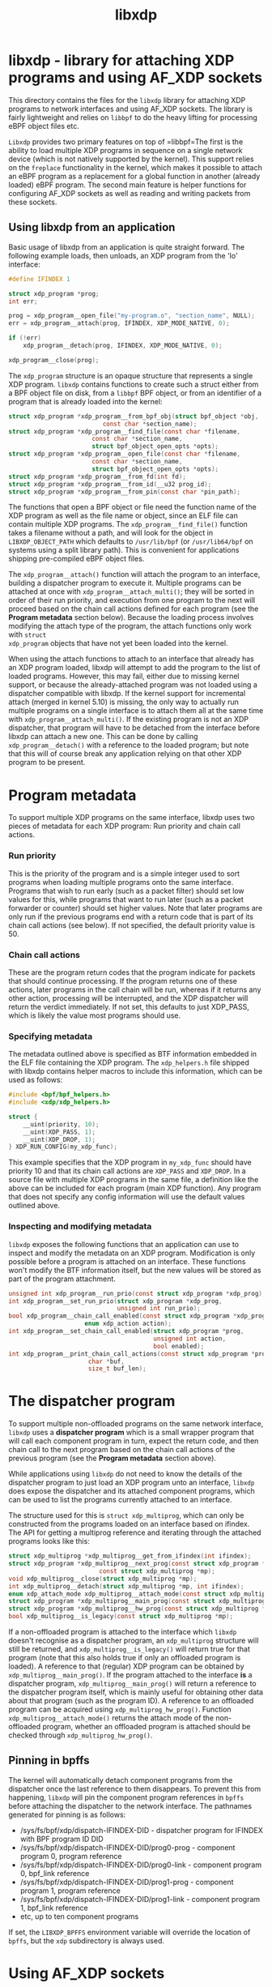 #+EXPORT_FILE_NAME: libxdp
#+TITLE: libxdp
#+OPTIONS: ^:nil
#+MAN_CLASS_OPTIONS: :section-id "3\" \"DATE\" \"VERSION\" \"libxdp - library for loading XDP programs"
# This file serves both as a README on github, and as the source for the man
# page; the latter through the org-mode man page export support.
# .
# To export the man page, simply use the org-mode exporter; (require 'ox-man) if
# it's not available. There's also a Makefile rule to export it.

* libxdp - library for attaching XDP programs and using AF_XDP sockets

This directory contains the files for the =libxdp= library for
attaching XDP programs to network interfaces and using AF_XDP
sockets. The library is fairly lightweight and relies on =libbpf= to
do the heavy lifting for processing eBPF object files etc.

=Libxdp= provides two primary features on top of =libbpf=The first is
the ability to load multiple XDP programs in sequence on a single
network device (which is not natively supported by the kernel). This
support relies on the =freplace= functionality in the kernel, which
makes it possible to attach an eBPF program as a replacement for a
global function in another (already loaded) eBPF program. The second
main feature is helper functions for configuring AF_XDP sockets as
well as reading and writing packets from these sockets.

** Using libxdp from an application

Basic usage of libxdp from an application is quite straight forward. The
following example loads, then unloads, an XDP program from the 'lo' interface:

#+begin_src C
#define IFINDEX 1

struct xdp_program *prog;
int err;

prog = xdp_program__open_file("my-program.o", "section_name", NULL);
err = xdp_program__attach(prog, IFINDEX, XDP_MODE_NATIVE, 0);

if (!err)
    xdp_program__detach(prog, IFINDEX, XDP_MODE_NATIVE, 0);

xdp_program__close(prog);
#+end_src

The =xdp_program= structure is an opaque structure that represents a single XDP
program. =libxdp= contains functions to create such a struct either from a BPF
object file on disk, from a =libbpf= BPF object, or from an identifier of a
program that is already loaded into the kernel:

#+begin_src C
struct xdp_program *xdp_program__from_bpf_obj(struct bpf_object *obj,
					      const char *section_name);
struct xdp_program *xdp_program__find_file(const char *filename,
					   const char *section_name,
					   struct bpf_object_open_opts *opts);
struct xdp_program *xdp_program__open_file(const char *filename,
					   const char *section_name,
					   struct bpf_object_open_opts *opts);
struct xdp_program *xdp_program__from_fd(int fd);
struct xdp_program *xdp_program__from_id(__u32 prog_id);
struct xdp_program *xdp_program__from_pin(const char *pin_path);
#+end_src

The functions that open a BPF object or file need the function name of the XDP
program as well as the file name or object, since an ELF file can contain
multiple XDP programs. The =xdp_program__find_file()= function takes a filename
without a path, and will look for the object in =LIBXDP_OBJECT_PATH= which
defaults to =/usr/lib/bpf= (or =/usr/lib64/bpf= on systems using a split library
path). This is convenient for applications shipping pre-compiled eBPF object
files.

The =xdp_program__attach()= function will attach the program to an interface,
building a dispatcher program to execute it. Multiple programs can be attached
at once with =xdp_program__attach_multi()=; they will be sorted in order of
their run priority, and execution from one program to the next will proceed
based on the chain call actions defined for each program (see the *Program
metadata* section below). Because the loading process involves modifying the
attach type of the program, the attach functions only work with =struct
xdp_program= objects that have not yet been loaded into the kernel.

When using the attach functions to attach to an interface that already has an
XDP program loaded, libxdp will attempt to add the program to the list of loaded
programs. However, this may fail, either due to missing kernel support, or
because the already-attached program was not loaded using a dispatcher
compatible with libxdp. If the kernel support for incremental attach (merged in
kernel 5.10) is missing, the only way to actually run multiple programs on a
single interface is to attach them all at the same time with
=xdp_program__attach_multi()=. If the existing program is not an XDP dispatcher,
that program will have to be detached from the interface before libxdp can
attach a new one. This can be done by calling =xdp_program__detach()= with a
reference to the loaded program; but note that this will of course break any
application relying on that other XDP program to be present.

* Program metadata

To support multiple XDP programs on the same interface, libxdp uses two pieces
of metadata for each XDP program: Run priority and chain call actions.

*** Run priority
This is the priority of the program and is a simple integer used
to sort programs when loading multiple programs onto the same interface.
Programs that wish to run early (such as a packet filter) should set low values
for this, while programs that want to run later (such as a packet forwarder or
counter) should set higher values. Note that later programs are only run if the
previous programs end with a return code that is part of its chain call actions
(see below). If not specified, the default priority value is 50.

*** Chain call actions
These are the program return codes that the program indicate for packets that
should continue processing. If the program returns one of these actions, later
programs in the call chain will be run, whereas if it returns any other action,
processing will be interrupted, and the XDP dispatcher will return the verdict
immediately. If not set, this defaults to just XDP_PASS, which is likely the
value most programs should use.

*** Specifying metadata
The metadata outlined above is specified as BTF information embedded in the ELF
file containing the XDP program. The =xdp_helpers.h= file shipped with libxdp
contains helper macros to include this information, which can be used as
follows:

#+begin_src C
#include <bpf/bpf_helpers.h>
#include <xdp/xdp_helpers.h>

struct {
	__uint(priority, 10);
	__uint(XDP_PASS, 1);
	__uint(XDP_DROP, 1);
} XDP_RUN_CONFIG(my_xdp_func);
#+end_src

This example specifies that the XDP program in =my_xdp_func= should have
priority 10 and that its chain call actions are =XDP_PASS= and =XDP_DROP=.
In a source file with multiple XDP programs in the same file, a definition like
the above can be included for each program (main XDP function). Any program that
does not specify any config information will use the default values outlined
above.

*** Inspecting and modifying metadata

=libxdp= exposes the following functions that an application can use to inspect
and modify the metadata on an XDP program. Modification is only possible before
a program is attached on an interface. These functions won't modify the BTF
information itself, but the new values will be stored as part of the program
attachment.

#+begin_src C
unsigned int xdp_program__run_prio(const struct xdp_program *xdp_prog);
int xdp_program__set_run_prio(struct xdp_program *xdp_prog,
                              unsigned int run_prio);
bool xdp_program__chain_call_enabled(const struct xdp_program *xdp_prog,
				     enum xdp_action action);
int xdp_program__set_chain_call_enabled(struct xdp_program *prog,
                                        unsigned int action,
                                        bool enabled);
int xdp_program__print_chain_call_actions(const struct xdp_program *prog,
					  char *buf,
					  size_t buf_len);
#+end_src

* The dispatcher program
To support multiple non-offloaded programs on the same network interface,
=libxdp= uses a *dispatcher program* which is a small wrapper program that will
call each component program in turn, expect the return code, and then chain call
to the next program based on the chain call actions of the previous program (see
the *Program metadata* section above).

While applications using =libxdp= do not need to know the details of the
dispatcher program to just load an XDP program unto an interface, =libxdp= does
expose the dispatcher and its attached component programs, which can be used to
list the programs currently attached to an interface.

The structure used for this is =struct xdp_multiprog=, which can only be
constructed from the programs loaded on an interface based on ifindex. The API
for getting a multiprog reference and iterating through the attached programs
looks like this:

#+begin_src C
struct xdp_multiprog *xdp_multiprog__get_from_ifindex(int ifindex);
struct xdp_program *xdp_multiprog__next_prog(const struct xdp_program *prog,
					     const struct xdp_multiprog *mp);
void xdp_multiprog__close(struct xdp_multiprog *mp);
int xdp_multiprog__detach(struct xdp_multiprog *mp, int ifindex);
enum xdp_attach_mode xdp_multiprog__attach_mode(const struct xdp_multiprog *mp);
struct xdp_program *xdp_multiprog__main_prog(const struct xdp_multiprog *mp);
struct xdp_program *xdp_multiprog__hw_prog(const struct xdp_multiprog *mp);
bool xdp_multiprog__is_legacy(const struct xdp_multiprog *mp);
#+end_src

If a non-offloaded program is attached to the interface which =libxdp= doesn't
recognise as a dispatcher program, an =xdp_multiprog= structure will still be
returned, and =xdp_multiprog__is_legacy()= will return true for that program
(note that this also holds true if only an offloaded program is loaded). A
reference to that (regular) XDP program can be obtained by
=xdp_multiprog__main_prog()=. If the program attached to the interface *is* a
dispatcher program, =xdp_multiprog__main_prog()= will return a reference to the
dispatcher program itself, which is mainly useful for obtaining other data about
that program (such as the program ID). A reference to an offloaded program can
be acquired using =xdp_multiprog_hw_prog()=. Function
=xdp_multiprog__attach_mode()= returns the attach mode of the non-offloaded
program, whether an offloaded program is attached should be checked through
=xdp_multiprog_hw_prog()=.

** Pinning in bpffs
The kernel will automatically detach component programs from the dispatcher once
the last reference to them disappears. To prevent this from happening, =libxdp=
will pin the component program references in =bpffs= before attaching the
dispatcher to the network interface. The pathnames generated for pinning is as
follows:

- /sys/fs/bpf/xdp/dispatch-IFINDEX-DID - dispatcher program for IFINDEX with BPF program ID DID
- /sys/fs/bpf/xdp/dispatch-IFINDEX-DID/prog0-prog - component program 0, program reference
- /sys/fs/bpf/xdp/dispatch-IFINDEX-DID/prog0-link - component program 0, bpf_link reference
- /sys/fs/bpf/xdp/dispatch-IFINDEX-DID/prog1-prog - component program 1, program reference
- /sys/fs/bpf/xdp/dispatch-IFINDEX-DID/prog1-link - component program 1, bpf_link reference
- etc, up to ten component programs

If set, the =LIBXDP_BPFFS= environment variable will override the location of
=bpffs=, but the =xdp= subdirectory is always used.

* Using AF_XDP sockets

Libxdp implements helper functions for configuring AF_XDP sockets as
well as reading and writing packets from these sockets. AF_XDP sockets
can be used to redirect packets to user-space at high rates from an
XDP program. Note that this functionality used to reside in libbpf,
but has now been moved over to libxdp as it is a better fit for this
library. As of the 1.0 release of libbpf, the AF_XDP socket support
will be removed and all future development will be performed
in libxdp instead.

For an overview of AF_XDP sockets, please refer to this Linux Plumbers
paper
(http://vger.kernel.org/lpc_net2018_talks/lpc18_pres_af_xdp_perf-v3.pdf)
and the documentation in the Linux kernel
(Documentation/networking/af_xdp.rst or
https://www.kernel.org/doc/Documentation/networking/af_xdp.rst).

For an example on how to use the interface, take a look at the sample
application in the Linux kernel source tree at samples/bpf/xdpsock_user.c.

** Control path

Libxdp provides helper functions for creating and destroying umems and
sockets as shown below. The first thing that a user generally wants to
do is to create a umem area. This is the area that will contain all
packets received and the ones that are going to be sent. After that,
AF_XDP sockets can be created tied to this umem. These can either
be sockets that have exclusive ownership of that umem through
xsk_socket__create() or shared with other sockets using
xsk_socket__create_shared.

#+begin_src C
int xsk_umem__create(struct xsk_umem **umem,
		     void *umem_area, __u64 size,
		     struct xsk_ring_prod *fill,
		     struct xsk_ring_cons *comp,
		     const struct xsk_umem_config *config);
int xsk_socket__create(struct xsk_socket **xsk,
		       const char *ifname, __u32 queue_id,
		       struct xsk_umem *umem,
		       struct xsk_ring_cons *rx,
		       struct xsk_ring_prod *tx,
		       const struct xsk_socket_config *config);
int xsk_socket__create_shared(struct xsk_socket **xsk_ptr,
			      const char *ifname,
			      __u32 queue_id, struct xsk_umem *umem,
			      struct xsk_ring_cons *rx,
			      struct xsk_ring_prod *tx,
			      struct xsk_ring_prod *fill,
			      struct xsk_ring_cons *comp,
			      const struct xsk_socket_config *config);
int xsk_umem__delete(struct xsk_umem *umem);
void xsk_socket__delete(struct xsk_socket *xsk);
#+end_src

There are also two helper function to get the file descriptor of a
umem or a socket. These are needed when using standard Linux syscalls
such as poll(), recvmsg(), sendto(), etc.

#+begin_src C
int xsk_umem__fd(const struct xsk_umem *umem);
int xsk_socket__fd(const struct xsk_socket *xsk);
#+end_src

The control path also provides two APIs for setting up AF_XDP sockets
when the process that is going to use the AF_XDP socket is
non-privileged. These two functions perform the operations that
require privileges and can be executed from some form of control
process that has the necessary privileges. The xsk_socket__create
executed on the non-privileged process will then skip these two
steps. For an example on how to use these, please take a look at
samples/bpf/xdpsock_user.c and samples/bpf/xdpsock_ctrl_proc.c in the
Linux kernel source tree.

#+begin_src C
int xsk_setup_xdp_prog(int ifindex, int *xsks_map_fd);
int xsk_socket__update_xskmap(struct xsk_socket *xsk, int xsks_map_fd);
#+end_src

** Data path

For performance reasons, all the data path functions are static inline
functions found in the xsk.h header file so they can be optimized into
the target application binary for best possible performance. There are
four FIFO rings of two main types: producer rings (fill and Tx) and
consumer rings (Rx and completion). The producer rings use
xsk_ring_prod functions and consumer rings use xsk_ring_cons
functions. For producer rings, you start with =reserving= one or more
slots in a producer ring and then when they have been filled out, you
=submit= them so that the kernel will act on them. For a consumer
ring, you =peek= if there are any new packets in the ring and if so
you can read them from the ring. Once you are done reading them, you
=release= them back to the kernel so it can use them for new
packets. There is also a =cancel= operation for consumer rings if the
application does not want to consume all packets received with the
peek operation.

#+begin_src C
__u32 xsk_ring_prod__reserve(struct xsk_ring_prod *prod, __u32 nb, __u32 *idx);
void xsk_ring_prod__submit(struct xsk_ring_prod *prod, __u32 nb);
__u32 xsk_ring_cons__peek(struct xsk_ring_cons *cons, __u32 nb, __u32 *idx);
void xsk_ring_cons__cancel(struct xsk_ring_cons *cons, __u32 nb);
void xsk_ring_cons__release(struct xsk_ring_cons *cons, __u32 nb);
#+end_src

The functions below are used for reading and writing the descriptors
of the rings. xsk_ring_prod__fill_addr() and xsk_ring_prod__tx_desc()
writes entries in the fill and Tx rings respectively, while
xsk_ring_cons__comp_addr and xsk_ring_cons__rx_desc reads entries from
the completion and Rx rings respectively. The idx is the paramter
returned in the xsk_ring_prod__reserve or xsk_ring_cons__peek
calls. To advance to the next entry, simply do idx++.

#+begin_src C
__u64 *xsk_ring_prod__fill_addr(struct xsk_ring_prod *fill, __u32 idx);
struct xdp_desc *xsk_ring_prod__tx_desc(struct xsk_ring_prod *tx, __u32 idx);
const __u64 *xsk_ring_cons__comp_addr(const struct xsk_ring_cons *comp, __u32 idx);
const struct xdp_desc *xsk_ring_cons__rx_desc(const struct xsk_ring_cons *rx, __u32 idx);
#+end_src

The xsk_umem functions are used to get a pointer to the packet data
itself, always located inside the umem. In the default aligned mode,
you can get the addr variable straight from the Rx descriptor. But in
unaligned mode, you need to use the three last function below as the
offset used is carried in the upper 16 bits of the addr. Therefore,
you cannot use the addr straight from the descriptor in the unaligned
case.

#+begin_src C
void *xsk_umem__get_data(void *umem_area, __u64 addr);
__u64 xsk_umem__extract_addr(__u64 addr);
__u64 xsk_umem__extract_offset(__u64 addr);
__u64 xsk_umem__add_offset_to_addr(__u64 addr);
#+end_src

There is one more function in the data path and that checks if the
need_wakeup flag is set. Use of this flag is highly encouraged and
should be enabled by setting XDP_USE_NEED_WAKEUP bit in the
xdp_bind_flags field that is provided to the
xsk_socket_create_[shared]() calls. If this function returns true,
then you need to call recvmsg(), sendto(), or poll() depending on the
situation. recvmsg() if you are receiving, or sendto() if you are
sending. poll() can be used for both cases and provide the ability to
sleep too, as with any other socket. But note that poll is a slower
operation than the other two.

#+begin_src C
int xsk_ring_prod__needs_wakeup(const struct xsk_ring_prod *r);
#+end_src

For an example on how to use all these APIs, take a look at the sample
applications in the Linux kernel source tree at
samples/bpf/xdpsock_user.c and samples/bpf/xsk_fwd.c.

* BUGS
Please report any bugs on Github: https://github.com/xdp-project/xdp-tools/issues

* AUTHORS
libxdp and this man page were written by Toke
Høiland-Jørgensen. AF_XDP support and documentation was contributed by
Magnus Karlsson.
